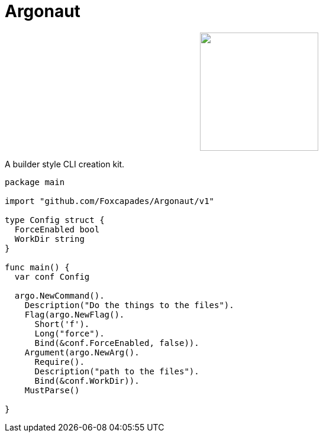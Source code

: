 = Argonaut
:source-highlighter: pygments
:pygments-style: monokai

++++
<p align="center" role="Header">
  <img src="https://raw.githubusercontent.com/Foxcapades/Argonaut/master/meta/assets/argonaut.png" height="200"/>
</p>
++++

A builder style CLI creation kit.

[source,go,linenums,tabsize=2]
----
package main

import "github.com/Foxcapades/Argonaut/v1"

type Config struct {
	ForceEnabled bool
	WorkDir string
}

func main() {
	var conf Config

	argo.NewCommand().
		Description("Do the things to the files").
		Flag(argo.NewFlag().
			Short('f').
			Long("force").
			Bind(&conf.ForceEnabled, false)).
		Argument(argo.NewArg().
			Require().
			Description("path to the files").
			Bind(&conf.WorkDir)).
		MustParse()

}
----


